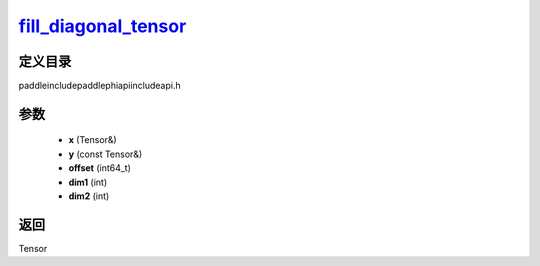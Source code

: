 .. _cn_api_paddle_experimental_fill_diagonal_tensor_:

fill_diagonal_tensor_
-------------------------------

.. cpp:function:: Tensor & fill_diagonal_tensor_ ( Tensor & x , const Tensor & y , int64_t offset = 0 , int dim1 = 0 , int dim2 = 1 ) ;



定义目录
:::::::::::::::::::::
paddle\include\paddle\phi\api\include\api.h

参数
:::::::::::::::::::::
	- **x** (Tensor&)
	- **y** (const Tensor&)
	- **offset** (int64_t)
	- **dim1** (int)
	- **dim2** (int)

返回
:::::::::::::::::::::
Tensor
